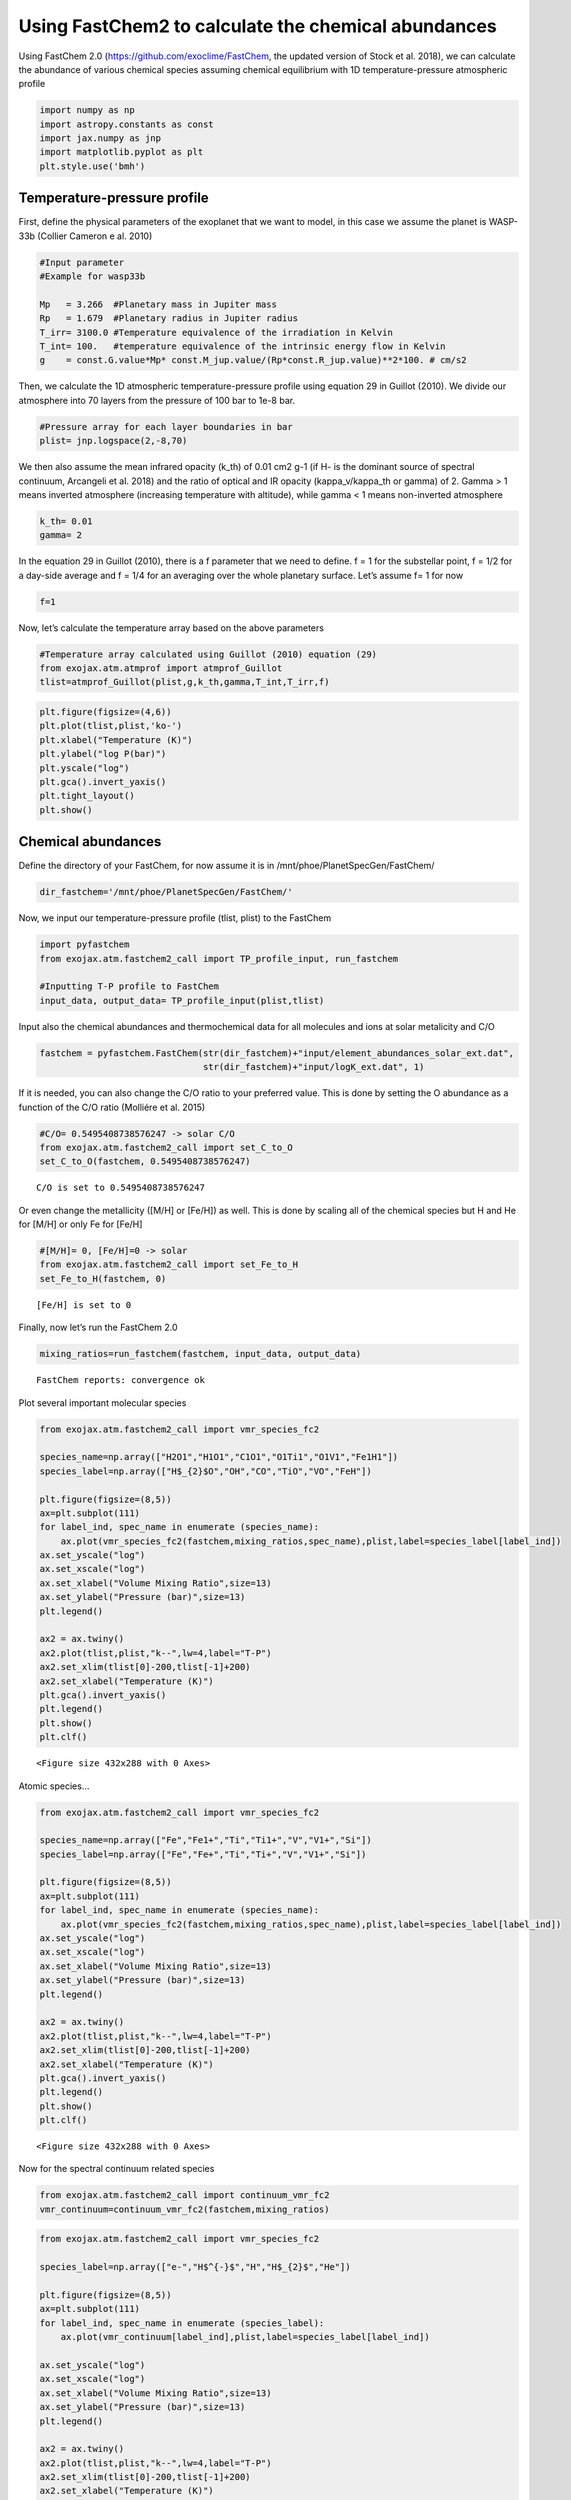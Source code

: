 Using FastChem2 to calculate the chemical abundances
====================================================

Using FastChem 2.0 (https://github.com/exoclime/FastChem, the updated
version of Stock et al. 2018), we can calculate the abundance of various
chemical species assuming chemical equilibrium with 1D
temperature-pressure atmospheric profile

.. code:: ipython3

    import numpy as np
    import astropy.constants as const
    import jax.numpy as jnp
    import matplotlib.pyplot as plt
    plt.style.use('bmh')

Temperature-pressure profile
----------------------------

First, define the physical parameters of the exoplanet that we want to
model, in this case we assume the planet is WASP-33b (Collier Cameron e
al. 2010)

.. code:: ipython3

    #Input parameter
    #Example for wasp33b
    
    Mp   = 3.266  #Planetary mass in Jupiter mass
    Rp   = 1.679  #Planetary radius in Jupiter radius
    T_irr= 3100.0 #Temperature equivalence of the irradiation in Kelvin
    T_int= 100.   #temperature equivalence of the intrinsic energy flow in Kelvin
    g    = const.G.value*Mp* const.M_jup.value/(Rp*const.R_jup.value)**2*100. # cm/s2


Then, we calculate the 1D atmospheric temperature-pressure profile using
equation 29 in Guillot (2010). We divide our atmosphere into 70 layers
from the pressure of 100 bar to 1e-8 bar.

.. code:: ipython3

    #Pressure array for each layer boundaries in bar
    plist= jnp.logspace(2,-8,70)

We then also assume the mean infrared opacity (k_th) of 0.01 cm2 g-1 (if
H- is the dominant source of spectral continuum, Arcangeli et al. 2018)
and the ratio of optical and IR opacity (kappa_v/kappa_th or gamma) of
2. Gamma > 1 means inverted atmosphere (increasing temperature with
altitude), while gamma < 1 means non-inverted atmosphere

.. code:: ipython3

    k_th= 0.01 
    gamma= 2

In the equation 29 in Guillot (2010), there is a f parameter that we
need to define. f = 1 for the substellar point, f = 1/2 for a day-side
average and f = 1/4 for an averaging over the whole planetary surface.
Let’s assume f= 1 for now

.. code:: ipython3

    f=1

Now, let’s calculate the temperature array based on the above parameters

.. code:: ipython3

    #Temperature array calculated using Guillot (2010) equation (29)
    from exojax.atm.atmprof import atmprof_Guillot
    tlist=atmprof_Guillot(plist,g,k_th,gamma,T_int,T_irr,f)

.. code:: ipython3

    plt.figure(figsize=(4,6))
    plt.plot(tlist,plist,'ko-')
    plt.xlabel("Temperature (K)")
    plt.ylabel("log P(bar)")
    plt.yscale("log")
    plt.gca().invert_yaxis()
    plt.tight_layout()
    plt.show()



.. image:: Using_FastChem2_to_calculate_the_chemical_abundances_files/Using_FastChem2_to_calculate_the_chemical_abundances_14_0.png


Chemical abundances
-------------------

Define the directory of your FastChem, for now assume it is in
/mnt/phoe/PlanetSpecGen/FastChem/

.. code:: ipython3

    dir_fastchem='/mnt/phoe/PlanetSpecGen/FastChem/'

Now, we input our temperature-pressure profile (tlist, plist) to the
FastChem

.. code:: ipython3

    import pyfastchem
    from exojax.atm.fastchem2_call import TP_profile_input, run_fastchem
    
    #Inputting T-P profile to FastChem
    input_data, output_data= TP_profile_input(plist,tlist)

Input also the chemical abundances and thermochemical data for all
molecules and ions at solar metalicity and C/O

.. code:: ipython3

    fastchem = pyfastchem.FastChem(str(dir_fastchem)+"input/element_abundances_solar_ext.dat",
                                   str(dir_fastchem)+"input/logK_ext.dat", 1)

If it is needed, you can also change the C/O ratio to your preferred
value. This is done by setting the O abundance as a function of the C/O
ratio (Molliére et al. 2015)

.. code:: ipython3

    #C/O= 0.5495408738576247 -> solar C/O
    from exojax.atm.fastchem2_call import set_C_to_O
    set_C_to_O(fastchem, 0.5495408738576247)


.. parsed-literal::

    C/O is set to 0.5495408738576247


Or even change the metallicity ([M/H] or [Fe/H]) as well. This is done
by scaling all of the chemical species but H and He for [M/H] or only Fe
for [Fe/H]

.. code:: ipython3

    #[M/H]= 0, [Fe/H]=0 -> solar
    from exojax.atm.fastchem2_call import set_Fe_to_H
    set_Fe_to_H(fastchem, 0)


.. parsed-literal::

    [Fe/H] is set to 0


Finally, now let’s run the FastChem 2.0

.. code:: ipython3

    mixing_ratios=run_fastchem(fastchem, input_data, output_data)


.. parsed-literal::

    FastChem reports: convergence ok


Plot several important molecular species

.. code:: ipython3

    from exojax.atm.fastchem2_call import vmr_species_fc2
    
    species_name=np.array(["H2O1","H1O1","C1O1","O1Ti1","O1V1","Fe1H1"])
    species_label=np.array(["H$_{2}$O","OH","CO","TiO","VO","FeH"])
    
    plt.figure(figsize=(8,5))
    ax=plt.subplot(111)
    for label_ind, spec_name in enumerate (species_name):
        ax.plot(vmr_species_fc2(fastchem,mixing_ratios,spec_name),plist,label=species_label[label_ind])
    ax.set_yscale("log")
    ax.set_xscale("log")
    ax.set_xlabel("Volume Mixing Ratio",size=13)
    ax.set_ylabel("Pressure (bar)",size=13)
    plt.legend()
    
    ax2 = ax.twiny()
    ax2.plot(tlist,plist,"k--",lw=4,label="T-P")
    ax2.set_xlim(tlist[0]-200,tlist[-1]+200)
    ax2.set_xlabel("Temperature (K)")
    plt.gca().invert_yaxis()
    plt.legend()
    plt.show()
    plt.clf()



.. image:: Using_FastChem2_to_calculate_the_chemical_abundances_files/Using_FastChem2_to_calculate_the_chemical_abundances_29_0.png



.. parsed-literal::

    <Figure size 432x288 with 0 Axes>


Atomic species…

.. code:: ipython3

    from exojax.atm.fastchem2_call import vmr_species_fc2
    
    species_name=np.array(["Fe","Fe1+","Ti","Ti1+","V","V1+","Si"])
    species_label=np.array(["Fe","Fe+","Ti","Ti+","V","V1+","Si"])
    
    plt.figure(figsize=(8,5))
    ax=plt.subplot(111)
    for label_ind, spec_name in enumerate (species_name):
        ax.plot(vmr_species_fc2(fastchem,mixing_ratios,spec_name),plist,label=species_label[label_ind])
    ax.set_yscale("log")
    ax.set_xscale("log")
    ax.set_xlabel("Volume Mixing Ratio",size=13)
    ax.set_ylabel("Pressure (bar)",size=13)
    plt.legend()
    
    ax2 = ax.twiny()
    ax2.plot(tlist,plist,"k--",lw=4,label="T-P")
    ax2.set_xlim(tlist[0]-200,tlist[-1]+200)
    ax2.set_xlabel("Temperature (K)")
    plt.gca().invert_yaxis()
    plt.legend()
    plt.show()
    plt.clf()



.. image:: Using_FastChem2_to_calculate_the_chemical_abundances_files/Using_FastChem2_to_calculate_the_chemical_abundances_31_0.png



.. parsed-literal::

    <Figure size 432x288 with 0 Axes>


Now for the spectral continuum related species

.. code:: ipython3

    from exojax.atm.fastchem2_call import continuum_vmr_fc2
    vmr_continuum=continuum_vmr_fc2(fastchem,mixing_ratios)

.. code:: ipython3

    from exojax.atm.fastchem2_call import vmr_species_fc2
    
    species_label=np.array(["e-","H$^{-}$","H","H$_{2}$","He"])
    
    plt.figure(figsize=(8,5))
    ax=plt.subplot(111)
    for label_ind, spec_name in enumerate (species_label):
        ax.plot(vmr_continuum[label_ind],plist,label=species_label[label_ind])
        
    ax.set_yscale("log")
    ax.set_xscale("log")
    ax.set_xlabel("Volume Mixing Ratio",size=13)
    ax.set_ylabel("Pressure (bar)",size=13)
    plt.legend()
    
    ax2 = ax.twiny()
    ax2.plot(tlist,plist,"k--",lw=4,label="T-P")
    ax2.set_xlim(tlist[0]-200,tlist[-1]+200)
    ax2.set_xlabel("Temperature (K)")
    plt.gca().invert_yaxis()
    plt.legend()
    plt.show()
    plt.clf()



.. image:: Using_FastChem2_to_calculate_the_chemical_abundances_files/Using_FastChem2_to_calculate_the_chemical_abundances_34_0.png



.. parsed-literal::

    <Figure size 432x288 with 0 Axes>



And the last one is for the mean molecular weight

.. code:: ipython3

    from exojax.atm.fastchem2_call import vmr_species_fc2
    
    MMW=output_data.mean_molecular_weight
    
    plt.figure(figsize=(3,5))
    ax=plt.subplot(111)
    ax.plot(MMW,plist,label="MMW")
    ax.set_yscale("log")
    ax.set_xlabel("Mean Molecular Weight",size=13)
    ax.set_ylabel("Pressure (bar)",size=13)
    plt.legend()
    
    ax2 = ax.twiny()
    ax2.plot(tlist,plist,"r--",lw=4,label="T-P")
    ax2.set_xlim(tlist[0]-200,tlist[-1]+200)
    ax2.set_xlabel("Temperature (K)")
    plt.gca().invert_yaxis()
    plt.legend()
    plt.show()
    plt.clf()



.. image:: Using_FastChem2_to_calculate_the_chemical_abundances_files/Using_FastChem2_to_calculate_the_chemical_abundances_37_0.png



.. parsed-literal::

    <Figure size 432x288 with 0 Axes>

